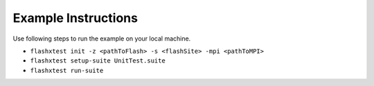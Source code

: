 Example Instructions
====================

Use following steps to run the example on your local machine.

- ``flashxtest init -z <pathToFlash> -s <flashSite> -mpi <pathToMPI>``
- ``flashxtest setup-suite UnitTest.suite``
- ``flashxtest run-suite``
